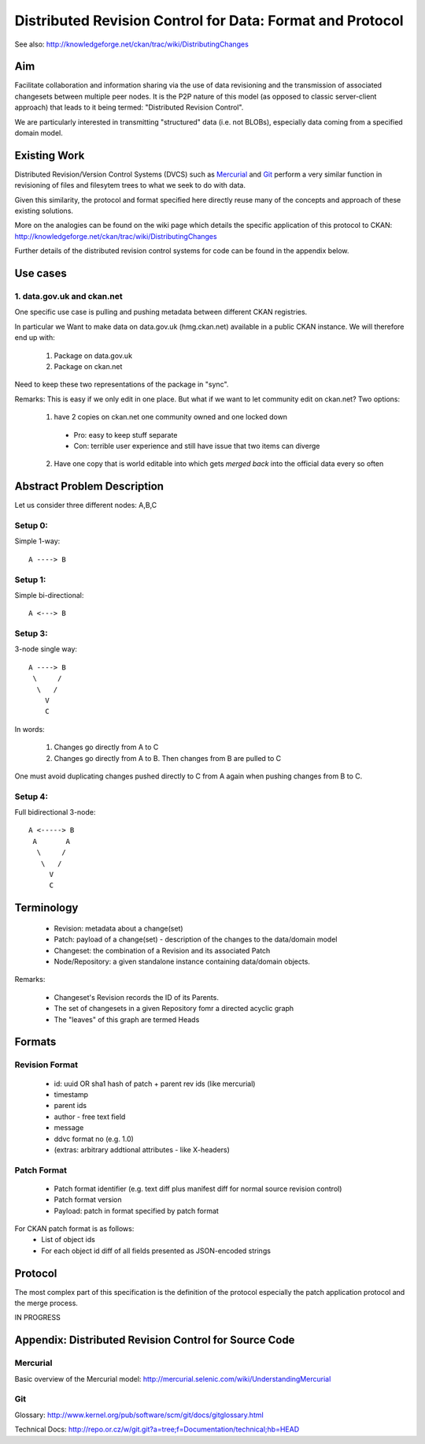 ==========================================================
Distributed Revision Control for Data: Format and Protocol
==========================================================

See also: http://knowledgeforge.net/ckan/trac/wiki/DistributingChanges

Aim
===

Facilitate collaboration and information sharing via the use of data
revisioning and the transmission of associated changesets between multiple peer
nodes. It is the P2P nature of this model (as opposed to classic server-client
approach) that leads to it being termed: "Distributed Revision Control".

We are particularly interested in transmitting "structured" data (i.e. not
BLOBs), especially data coming from a specified domain model.


Existing Work
=============

Distributed Revision/Version Control Systems (DVCS) such as Mercurial_ and Git_
perform a very similar function in revisioning of files and filesytem trees to
what we seek to do with data.

Given this similarity, the protocol and format specified here directly reuse
many of the concepts and approach of these existing solutions.

More on the analogies can be found on the wiki page which details the specific
application of this protocol to CKAN:
http://knowledgeforge.net/ckan/trac/wiki/DistributingChanges 

Further details of the distributed revision control systems for code can be
found in the appendix below.

.. _Mercurial: http://mercurial.selenic.com/
.. _Git: http://git-scm.com/


Use cases
=========

1. data.gov.uk and ckan.net
---------------------------

One specific use case is pulling and pushing metadata between different CKAN
registries.

In particular we Want to make data on data.gov.uk (hmg.ckan.net) available in a
public CKAN instance. We will therefore end up with:

  1. Package on data.gov.uk
  2. Package on ckan.net

Need to keep these two representations of the package in "sync".

Remarks: This is easy if we only edit in one place.  But what if we want to let
community edit on ckan.net? Two options:

  1. have 2 copies on ckan.net one community owned and one locked down
    * Pro: easy to keep stuff separate
    * Con: terrible user experience and still have issue that two items can
      diverge
  2. Have one copy that is world editable into which gets *merged back* into
     the official data every so often


Abstract Problem Description
============================

Let us consider three different nodes: A,B,C

Setup 0:
--------

Simple 1-way::

  A ----> B

Setup 1:
--------

Simple bi-directional::

  A <---> B

Setup 3:
--------

3-node single way::

  A ----> B
   \     /
    \   /
      V
      C

In words:

  1. Changes go directly from A to C
  2. Changes go directly from A to B. Then changes from B are pulled to C

One must avoid duplicating changes pushed directly to C from A again when pushing changes from B to C.

Setup 4:
--------

Full bidirectional 3-node::

  A <-----> B
   A       A
    \     / 
     \   /
       V
       C

Terminology
===========

  * Revision: metadata about a change(set)
  * Patch: payload of a change(set) - description of the changes to the
    data/domain model 
  * Changeset: the combination of a Revision and its associated Patch
  * Node/Repository: a given standalone instance containing data/domain
    objects.

Remarks:

  * Changeset's Revision records the ID of its Parents.
  * The set of changesets in a given Repository fomr a directed acyclic graph
  * The "leaves" of this graph are termed Heads

Formats
=======

Revision Format
---------------

  * id: uuid OR sha1 hash of patch + parent rev ids (like mercurial)
  * timestamp
  * parent ids
  * author - free text field
  * message
  * ddvc format no (e.g. 1.0)
  * (extras: arbitrary addtional attributes - like X-headers)

Patch Format
------------

  * Patch format identifier (e.g. text diff plus manifest diff for normal
    source revision control)
  * Patch format version
  * Payload: patch in format specified by patch format

For CKAN patch format is as follows:
  * List of object ids
  * For each object id diff of all fields presented as JSON-encoded strings


Protocol
========

The most complex part of this specification is the definition of the protocol
especially the patch application protocol and the merge process.

IN PROGRESS


Appendix: Distributed Revision Control for Source Code
======================================================

Mercurial
---------

Basic overview of the Mercurial model: http://mercurial.selenic.com/wiki/UnderstandingMercurial

Git
---

Glossary: http://www.kernel.org/pub/software/scm/git/docs/gitglossary.html

Technical Docs: http://repo.or.cz/w/git.git?a=tree;f=Documentation/technical;hb=HEAD

